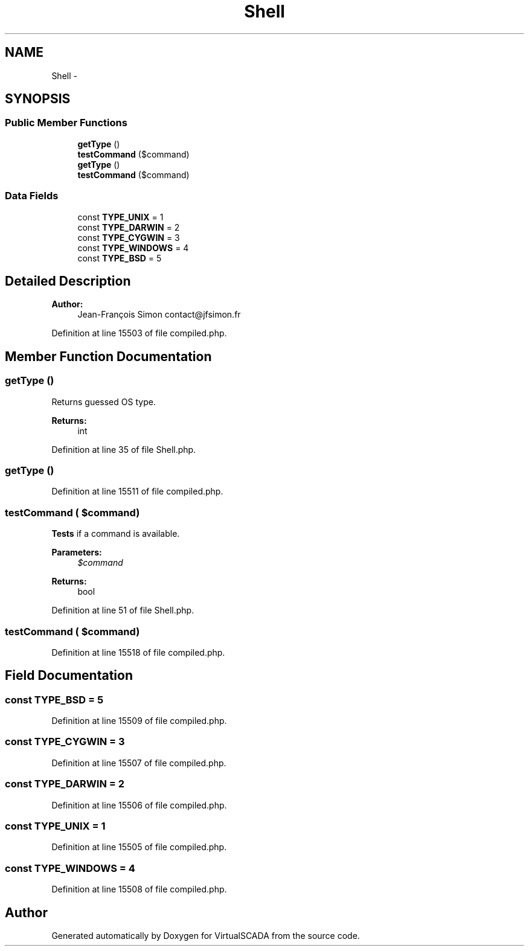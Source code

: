 .TH "Shell" 3 "Tue Apr 14 2015" "Version 1.0" "VirtualSCADA" \" -*- nroff -*-
.ad l
.nh
.SH NAME
Shell \- 
.SH SYNOPSIS
.br
.PP
.SS "Public Member Functions"

.in +1c
.ti -1c
.RI "\fBgetType\fP ()"
.br
.ti -1c
.RI "\fBtestCommand\fP ($command)"
.br
.ti -1c
.RI "\fBgetType\fP ()"
.br
.ti -1c
.RI "\fBtestCommand\fP ($command)"
.br
.in -1c
.SS "Data Fields"

.in +1c
.ti -1c
.RI "const \fBTYPE_UNIX\fP = 1"
.br
.ti -1c
.RI "const \fBTYPE_DARWIN\fP = 2"
.br
.ti -1c
.RI "const \fBTYPE_CYGWIN\fP = 3"
.br
.ti -1c
.RI "const \fBTYPE_WINDOWS\fP = 4"
.br
.ti -1c
.RI "const \fBTYPE_BSD\fP = 5"
.br
.in -1c
.SH "Detailed Description"
.PP 

.PP
\fBAuthor:\fP
.RS 4
Jean-François Simon contact@jfsimon.fr 
.RE
.PP

.PP
Definition at line 15503 of file compiled\&.php\&.
.SH "Member Function Documentation"
.PP 
.SS "getType ()"
Returns guessed OS type\&.
.PP
\fBReturns:\fP
.RS 4
int 
.RE
.PP

.PP
Definition at line 35 of file Shell\&.php\&.
.SS "getType ()"

.PP
Definition at line 15511 of file compiled\&.php\&.
.SS "testCommand ( $command)"
\fBTests\fP if a command is available\&.
.PP
\fBParameters:\fP
.RS 4
\fI$command\fP 
.RE
.PP
\fBReturns:\fP
.RS 4
bool 
.RE
.PP

.PP
Definition at line 51 of file Shell\&.php\&.
.SS "testCommand ( $command)"

.PP
Definition at line 15518 of file compiled\&.php\&.
.SH "Field Documentation"
.PP 
.SS "const TYPE_BSD = 5"

.PP
Definition at line 15509 of file compiled\&.php\&.
.SS "const TYPE_CYGWIN = 3"

.PP
Definition at line 15507 of file compiled\&.php\&.
.SS "const TYPE_DARWIN = 2"

.PP
Definition at line 15506 of file compiled\&.php\&.
.SS "const TYPE_UNIX = 1"

.PP
Definition at line 15505 of file compiled\&.php\&.
.SS "const TYPE_WINDOWS = 4"

.PP
Definition at line 15508 of file compiled\&.php\&.

.SH "Author"
.PP 
Generated automatically by Doxygen for VirtualSCADA from the source code\&.
